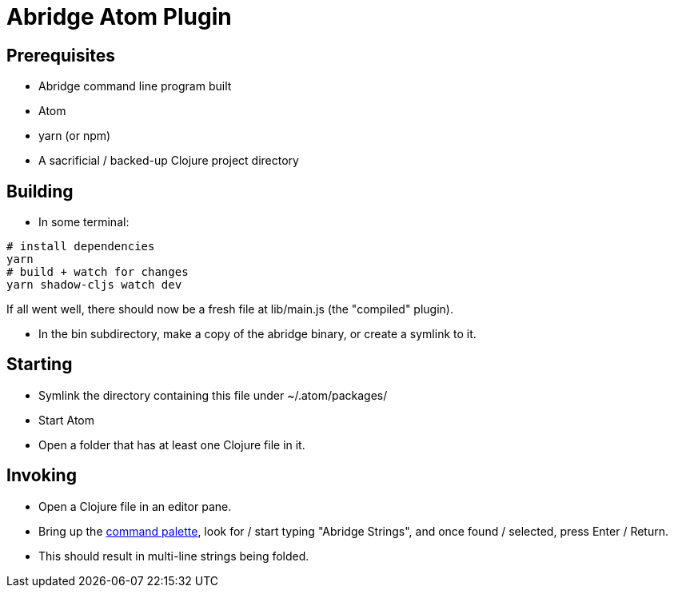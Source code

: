 = Abridge Atom Plugin

== Prerequisites

* Abridge command line program built
* Atom
* yarn (or npm)
* A sacrificial / backed-up Clojure project directory

== Building

* In some terminal:

----
# install dependencies
yarn
# build + watch for changes
yarn shadow-cljs watch dev
----

If all went well, there should now be a fresh file at lib/main.js (the "compiled" plugin).

* In the bin subdirectory, make a copy of the abridge binary, or create a symlink to it.

== Starting

* Symlink the directory containing this file under ~/.atom/packages/

* Start Atom

* Open a folder that has at least one Clojure file in it.

== Invoking

* Open a Clojure file in an editor pane.

* Bring up the https://flight-manual.atom.io/getting-started/sections/atom-basics/#command-palette[command palette], look for / start typing "Abridge Strings", and once found / selected, press Enter / Return.

* This should result in multi-line strings being folded.
